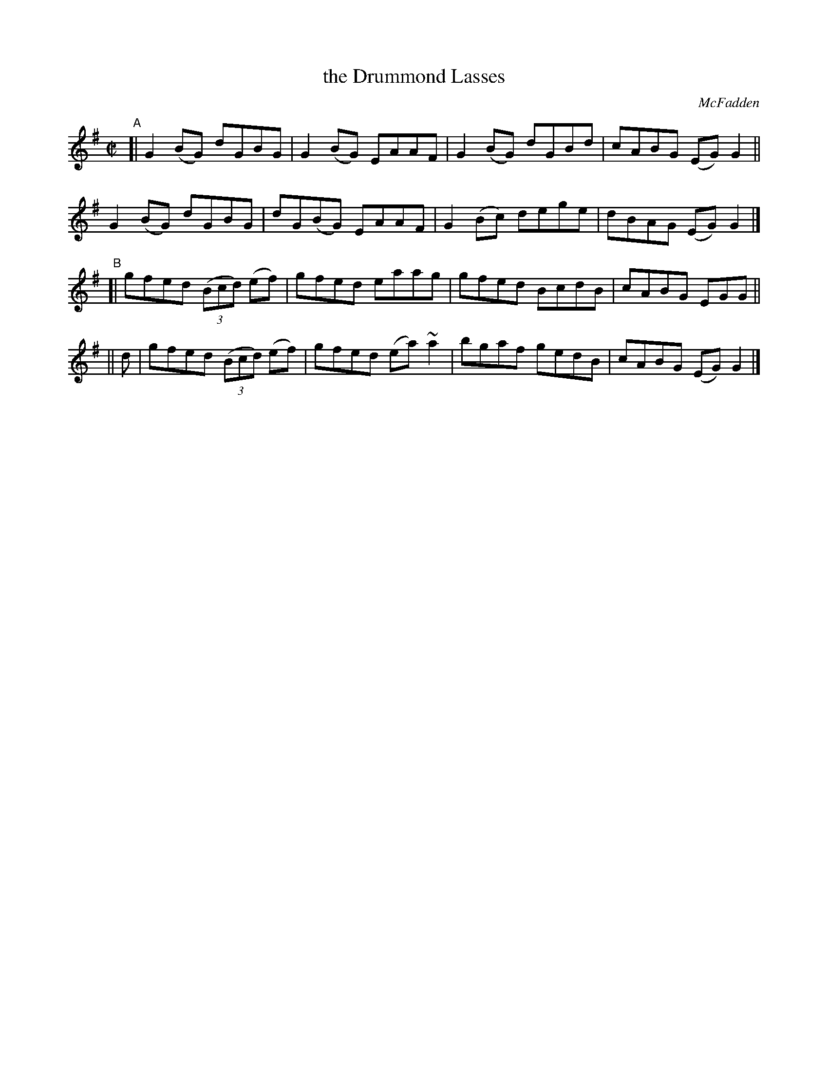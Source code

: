 X: 1436
T: the Drummond Lasses
R: reel
%S: s:4 b:16(4+4+4+4)
B: O'Neill's 1850 #1436
O: McFadden
Z: Bob Safranek, rjs@gsp.org
Z: Ornament (~) is a turn.
M: C|
L: 1/8
K: G
"^A"[|\
G2(BG) dGBG | G2(BG) EAAF | G2(BG) dGBd | cABG (EG)G2 ||
G2(BG) dGBG | dG(BG) EAAF | G2(Bc) dege | dBAG (EG)G2 |]
"^B"[|\
       gfed ((3Bcd) (ef) | gfed eaag | gfed BcdB | cABG EGG ||
|| d | gfed ((3Bcd) (ef) | gfed (ea)~a2 | bgaf gedB | cABG (EG) G2 |]
